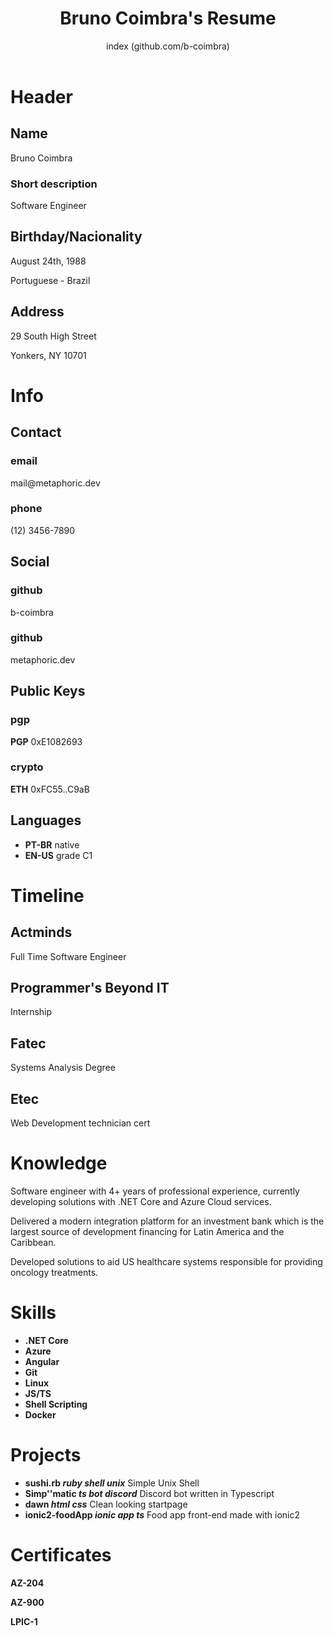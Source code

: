 #+OPTIONS: html-style:nil html-postamble:nil
#+AUTHOR: index (github.com/b-coimbra)
#+INFOJS_OPT: view:info toc:nil path:./lib/script.js
#+HTML_HEAD: <link rel="stylesheet" type="text/css" href="./lib/style.css" />
#+EXPORT_FILE_NAME: index.html
#+TITLE: Bruno Coimbra's Resume

* Header
  :PROPERTIES:
  :HTML_CONTAINER_CLASS: header
  :END:

** Name
   :PROPERTIES:
   :HTML_CONTAINER_CLASS: person-name header-item
   :END:

   Bruno Coimbra

*** Short description
	:PROPERTIES:
	:HTML_CONTAINER_CLASS: short-description
	:END:

    Software Engineer

** Birthday/Nacionality
   :PROPERTIES:
   :HTML_CONTAINER_CLASS: header-item birthday-nacionality
   :END:

   August 24th, 1988

   Portuguese - Brazil

** Address
   :PROPERTIES:
   :HTML_CONTAINER_CLASS: header-item address
   :END:

   29 South High Street

   Yonkers, NY 10701

* Info
  :PROPERTIES:
  :HTML_CONTAINER_CLASS: info
  :HTML_HEADLINE_CLASS: info-title
  :END:

** Contact
   :PROPERTIES:
   :HTML_CONTAINER_CLASS: info-item contact
   :END:

*** email
	:PROPERTIES:
	:HTML_CONTAINER_CLASS: email info-description link
	:END:

	#+ATTR_HTML: :link mailto:mail@metaphoric.dev
	mail@metaphoric.dev

*** phone
	:PROPERTIES:
	:HTML_CONTAINER_CLASS: phone info-description link
	:END:

	#+ATTR_HTML: :link tel:+1234567890
	(12) 3456-7890

** Social
   :PROPERTIES:
   :HTML_CONTAINER_CLASS: info-item social
   :END:

*** github
	:PROPERTIES:
	:HTML_CONTAINER_CLASS: github info-description link
	:END:

	#+ATTR_HTML: :link https://github.com/b-coimbra
	b-coimbra

*** github
	:PROPERTIES:
	:HTML_CONTAINER_CLASS: personal-website info-description link
	:END:

	#+ATTR_HTML: :link http://metaphoric.dev
	metaphoric.dev

** Public Keys
   :PROPERTIES:
   :HTML_CONTAINER_CLASS: info-item public-keys
   :END:

*** pgp
	:PROPERTIES:
	:HTML_CONTAINER_CLASS: pgp info-description link
	:END:

	#+ATTR_HTML: :link https://github.com/b-coimbra.gpg
	*PGP* 0xE1082693

*** crypto
    :PROPERTIES:
    :HTML_CONTAINER_CLASS: eth info-description link
    :END:

    #+ATTR_HTML: :link https://pastebin.com/raw/9KM8LSmc
    *ETH* 0xFC55..C9aB

** Languages
   :PROPERTIES:
   :HTML_CONTAINER_CLASS: info-item languages
   :END:

   - *PT-BR* native
   - *EN-US* grade C1

* Timeline
  :PROPERTIES:
  :HTML_CONTAINER_CLASS: timeline
  :END:

** Actminds
	 :PROPERTIES:
	 :HTML_CONTAINER_CLASS: timeline-item now
	 :END:

	 #+ATTR_HTML: :date 2019 - now
	 Full Time Software Engineer

** Programmer's Beyond IT
	 :PROPERTIES:
	 :HTML_CONTAINER_CLASS: timeline-item
	 :END:

	 #+ATTR_HTML: :date 2017 - 2019
	 Internship

** Fatec
	 :PROPERTIES:
	 :HTML_CONTAINER_CLASS: timeline-item education
	 :END:

	 #+ATTR_HTML: :date 2015 - 2016
	 Systems Analysis Degree

** Etec
	 :PROPERTIES:
	 :HTML_CONTAINER_CLASS: timeline-item
	 :END:

	 #+ATTR_HTML: :date 2014 - 2016
	 Web Development technician cert

* Knowledge
  :PROPERTIES:
  :HTML_CONTAINER_CLASS: knowledge
  :END:

  Software engineer with 4+ years of professional experience, currently developing solutions with .NET Core and Azure Cloud services.

  Delivered a modern integration platform for an investment bank which is the largest source of development financing for Latin America and the Caribbean.

  Developed solutions to aid US healthcare systems responsible for providing oncology treatments.

* Skills
  :PROPERTIES:
  :CUSTOM_ID: skills
  :END:

  - *.NET Core*
  - *Azure*
  - *Angular*
  - *Git*
  - *Linux*
  - *JS/TS*
  - *Shell Scripting*
  - *Docker*

* Projects
  :PROPERTIES:
  :CUSTOM_ID: projects
  :END:

  - *sushi.rb /ruby/ /shell/ /unix/* Simple Unix Shell
  - *Simp''matic /ts/ /bot/ /discord/* Discord bot written in Typescript
  - *dawn /html/ /css/* Clean looking startpage
  - *ionic2-foodApp /ionic/ /app/ /ts/* Food app front-end made with ionic2

* Certificates
  :PROPERTIES:
  :CUSTOM_ID: certificates
  :END:

   #+ATTR_HTML: :certificate-rank gold
   *AZ-204*

   #+ATTR_HTML: :certificate-rank bronze
   *AZ-900*

   #+ATTR_HTML: :certificate-rank silver :class not-acquired
   *LPIC-1*
